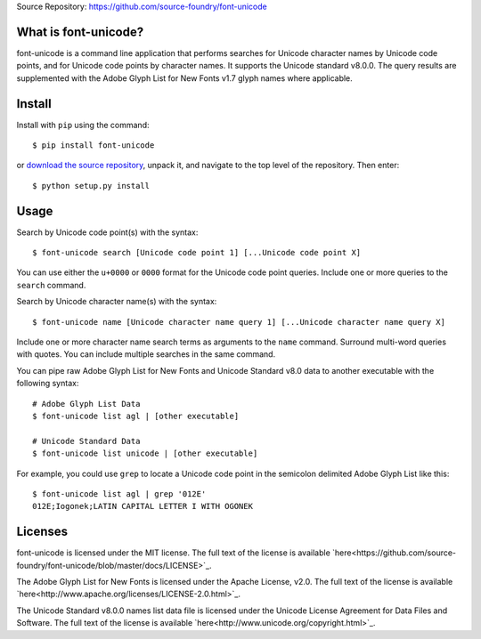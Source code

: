 Source Repository: `<https://github.com/source-foundry/font-unicode>`_

What is font-unicode?
----------------------------

font-unicode is a command line application that performs searches for Unicode character names by Unicode code points, and for Unicode code points by character names.  It supports the Unicode standard v8.0.0.  The query results are supplemented with the Adobe Glyph List for New Fonts v1.7 glyph names where applicable.


Install
--------------

Install with ``pip`` using the command:

::

    $ pip install font-unicode


or `download the source repository <https://github.com/source-foundry/font-unicode/tarball/master>`_, unpack it, and navigate to the top level of the repository.  Then enter:


::

    $ python setup.py install


Usage
------------

Search by Unicode code point(s) with the syntax:
::

    $ font-unicode search [Unicode code point 1] [...Unicode code point X]


You can use either the ``u+0000`` or ``0000`` format for the Unicode code point queries.  Include one or more queries to the ``search`` command.

Search by Unicode character name(s) with the syntax:
::

    $ font-unicode name [Unicode character name query 1] [...Unicode character name query X]



Include one or more character name search terms as arguments to the ``name`` command.  Surround multi-word queries with quotes.  You can include multiple searches in the same command.

You can pipe raw Adobe Glyph List for New Fonts and Unicode Standard v8.0 data to another executable with the following syntax:
::

    # Adobe Glyph List Data
    $ font-unicode list agl | [other executable]

    # Unicode Standard Data
    $ font-unicode list unicode | [other executable]

For example, you could use ``grep`` to locate a Unicode code point in the semicolon delimited Adobe Glyph List like this:
::

    $ font-unicode list agl | grep '012E'
    012E;Iogonek;LATIN CAPITAL LETTER I WITH OGONEK

Licenses
--------------
font-unicode is licensed under the MIT license.  The full text of the license is available `here<https://github.com/source-foundry/font-unicode/blob/master/docs/LICENSE>`_.

The Adobe Glyph List for New Fonts is licensed under the Apache License, v2.0.  The full text of the license is available `here<http://www.apache.org/licenses/LICENSE-2.0.html>`_.

The Unicode Standard v8.0.0 names list data file is licensed under the Unicode License Agreement for Data Files and Software.  The full text of the license is available `here<http://www.unicode.org/copyright.html>`_.
